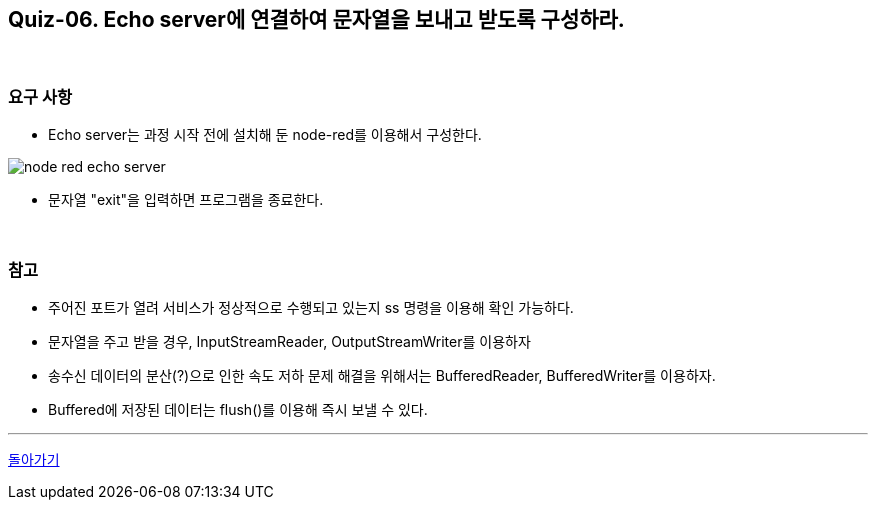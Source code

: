 == Quiz-06. Echo server에 연결하여 문자열을 보내고 받도록 구성하라.

{empty} +

=== 요구 사항

* Echo server는 과정 시작 전에 설치해 둔 node-red를 이용해서 구성한다.

image::../image/node-red_echo_server.png[align="center"]


* 문자열 "exit"을 입력하면 프로그램을 종료한다.

{empty} +

=== 참고

* 주어진 포트가 열려 서비스가 정상적으로 수행되고 있는지 ss 명령을 이용해 확인 가능하다.

* 문자열을 주고 받을 경우, InputStreamReader, OutputStreamWriter를 이용하자

* 송수신 데이터의 분산(?)으로 인한 속도 저하 문제 해결을 위해서는 BufferedReader, BufferedWriter를 이용하자.

* Buffered에 저장된 데이터는 flush()를 이용해 즉시 보낼 수 있다.

---
link:../02.java_socket_Communication.adoc[돌아가기]